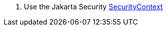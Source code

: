 . Use the Jakarta Security https://jakarta.ee/specifications/security/3.0/apidocs/jakarta.security/jakarta/security/enterprise/securitycontext[SecurityContext,role=external,window=_blank]
